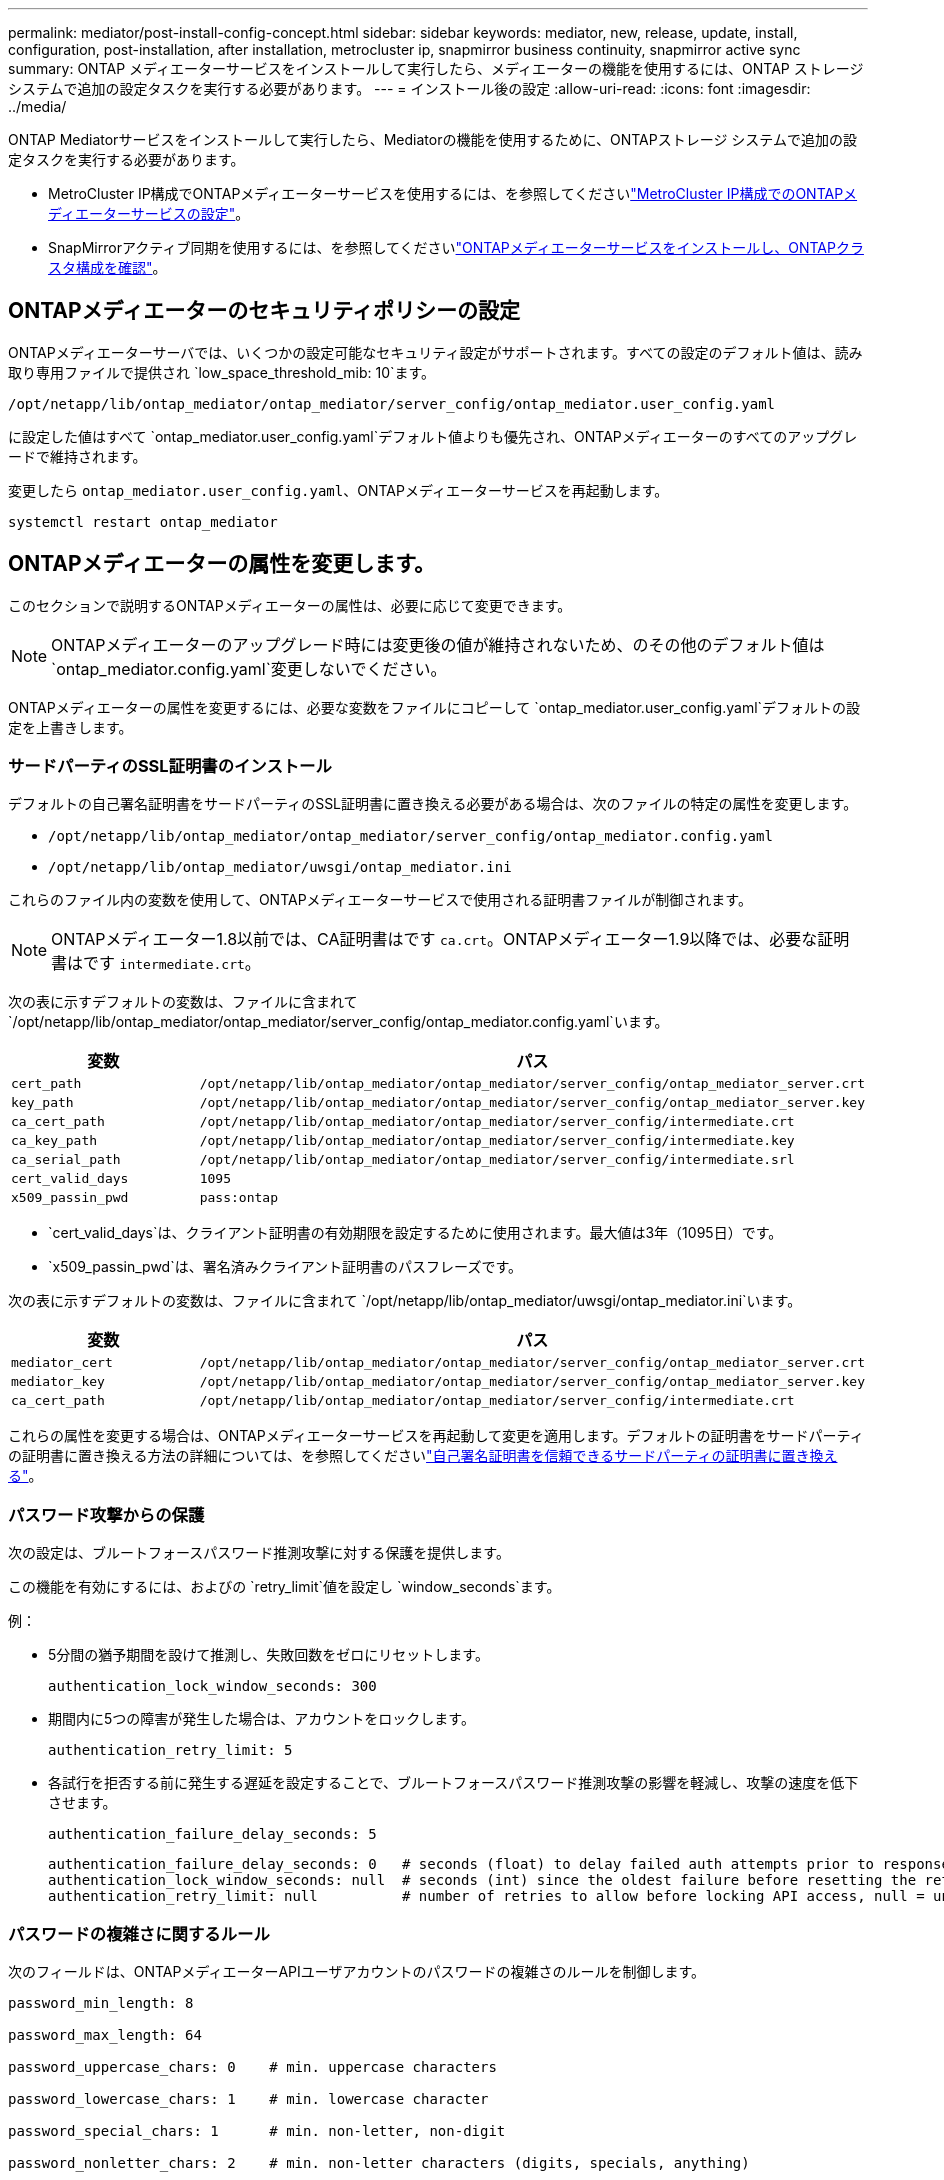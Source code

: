 ---
permalink: mediator/post-install-config-concept.html 
sidebar: sidebar 
keywords: mediator, new, release, update, install, configuration, post-installation, after installation, metrocluster ip, snapmirror business continuity, snapmirror active sync 
summary: ONTAP メディエーターサービスをインストールして実行したら、メディエーターの機能を使用するには、ONTAP ストレージシステムで追加の設定タスクを実行する必要があります。 
---
= インストール後の設定
:allow-uri-read: 
:icons: font
:imagesdir: ../media/


[role="lead"]
ONTAP Mediatorサービスをインストールして実行したら、Mediatorの機能を使用するために、ONTAPストレージ システムで追加の設定タスクを実行する必要があります。

* MetroCluster IP構成でONTAPメディエーターサービスを使用するには、を参照してくださいlink:https://docs.netapp.com/us-en/ontap-metrocluster/install-ip/task_configuring_the_ontap_mediator_service_from_a_metrocluster_ip_configuration.html["MetroCluster IP構成でのONTAPメディエーターサービスの設定"^]。
* SnapMirrorアクティブ同期を使用するには、を参照してくださいlink:../snapmirror-active-sync/mediator-install-task.html["ONTAPメディエーターサービスをインストールし、ONTAPクラスタ構成を確認"]。




== ONTAPメディエーターのセキュリティポリシーの設定

ONTAPメディエーターサーバでは、いくつかの設定可能なセキュリティ設定がサポートされます。すべての設定のデフォルト値は、読み取り専用ファイルで提供され `low_space_threshold_mib: 10`ます。

`/opt/netapp/lib/ontap_mediator/ontap_mediator/server_config/ontap_mediator.user_config.yaml`

に設定した値はすべて `ontap_mediator.user_config.yaml`デフォルト値よりも優先され、ONTAPメディエーターのすべてのアップグレードで維持されます。

変更したら `ontap_mediator.user_config.yaml`、ONTAPメディエーターサービスを再起動します。

`systemctl restart ontap_mediator`



== ONTAPメディエーターの属性を変更します。

このセクションで説明するONTAPメディエーターの属性は、必要に応じて変更できます。


NOTE: ONTAPメディエーターのアップグレード時には変更後の値が維持されないため、のその他のデフォルト値は `ontap_mediator.config.yaml`変更しないでください。

ONTAPメディエーターの属性を変更するには、必要な変数をファイルにコピーして `ontap_mediator.user_config.yaml`デフォルトの設定を上書きします。



=== サードパーティのSSL証明書のインストール

デフォルトの自己署名証明書をサードパーティのSSL証明書に置き換える必要がある場合は、次のファイルの特定の属性を変更します。

* `/opt/netapp/lib/ontap_mediator/ontap_mediator/server_config/ontap_mediator.config.yaml`
* `/opt/netapp/lib/ontap_mediator/uwsgi/ontap_mediator.ini`


これらのファイル内の変数を使用して、ONTAPメディエーターサービスで使用される証明書ファイルが制御されます。


NOTE: ONTAPメディエーター1.8以前では、CA証明書はです `ca.crt`。ONTAPメディエーター1.9以降では、必要な証明書はです `intermediate.crt`。

次の表に示すデフォルトの変数は、ファイルに含まれて `/opt/netapp/lib/ontap_mediator/ontap_mediator/server_config/ontap_mediator.config.yaml`います。

[cols="2*"]
|===
| 変数 | パス 


| `cert_path` | `/opt/netapp/lib/ontap_mediator/ontap_mediator/server_config/ontap_mediator_server.crt` 


| `key_path` | `/opt/netapp/lib/ontap_mediator/ontap_mediator/server_config/ontap_mediator_server.key` 


| `ca_cert_path` | `/opt/netapp/lib/ontap_mediator/ontap_mediator/server_config/intermediate.crt` 


| `ca_key_path` | `/opt/netapp/lib/ontap_mediator/ontap_mediator/server_config/intermediate.key` 


| `ca_serial_path` | `/opt/netapp/lib/ontap_mediator/ontap_mediator/server_config/intermediate.srl` 


| `cert_valid_days` | `1095` 


| `x509_passin_pwd` | `pass:ontap` 
|===
* `cert_valid_days`は、クライアント証明書の有効期限を設定するために使用されます。最大値は3年（1095日）です。
* `x509_passin_pwd`は、署名済みクライアント証明書のパスフレーズです。


次の表に示すデフォルトの変数は、ファイルに含まれて `/opt/netapp/lib/ontap_mediator/uwsgi/ontap_mediator.ini`います。

[cols="2*"]
|===
| 変数 | パス 


| `mediator_cert` | `/opt/netapp/lib/ontap_mediator/ontap_mediator/server_config/ontap_mediator_server.crt` 


| `mediator_key` | `/opt/netapp/lib/ontap_mediator/ontap_mediator/server_config/ontap_mediator_server.key` 


| `ca_cert_path` | `/opt/netapp/lib/ontap_mediator/ontap_mediator/server_config/intermediate.crt` 
|===
これらの属性を変更する場合は、ONTAPメディエーターサービスを再起動して変更を適用します。デフォルトの証明書をサードパーティの証明書に置き換える方法の詳細については、を参照してくださいlink:../mediator/manage-task.html#replace-self-signed-certificates-with-trusted-third-party-certificates["自己署名証明書を信頼できるサードパーティの証明書に置き換える"]。



=== パスワード攻撃からの保護

次の設定は、ブルートフォースパスワード推測攻撃に対する保護を提供します。

この機能を有効にするには、およびの `retry_limit`値を設定し `window_seconds`ます。

例：

--
* 5分間の猶予期間を設けて推測し、失敗回数をゼロにリセットします。
+
`authentication_lock_window_seconds: 300`

* 期間内に5つの障害が発生した場合は、アカウントをロックします。
+
`authentication_retry_limit: 5`

* 各試行を拒否する前に発生する遅延を設定することで、ブルートフォースパスワード推測攻撃の影響を軽減し、攻撃の速度を低下させます。
+
`authentication_failure_delay_seconds: 5`

+
....
authentication_failure_delay_seconds: 0   # seconds (float) to delay failed auth attempts prior to response, 0 = no delay
authentication_lock_window_seconds: null  # seconds (int) since the oldest failure before resetting the retry counter, null = no window
authentication_retry_limit: null          # number of retries to allow before locking API access, null = unlimited
....


--


=== パスワードの複雑さに関するルール

次のフィールドは、ONTAPメディエーターAPIユーザアカウントのパスワードの複雑さのルールを制御します。

....
password_min_length: 8

password_max_length: 64

password_uppercase_chars: 0    # min. uppercase characters

password_lowercase_chars: 1    # min. lowercase character

password_special_chars: 1      # min. non-letter, non-digit

password_nonletter_chars: 2    # min. non-letter characters (digits, specials, anything)
....


=== 空きスペースの制御

ディスク上の必要な空き容量を制御する設定があり `/opt/netapp/lib/ontap_mediator`ます。

スペースが設定されたしきい値を下回ると、サービスは警告イベントを発行します。

....
low_space_threshold_mib: 10
....


=== リザーブログスペースの制御

reserve_log_spaceは、特定の設定によって制御されます。デフォルトでは、ONTAPメディエーターサーバをインストールすると、ログ用に独立したディスクスペースが作成されます。Mediatorのログに明示的に使用される、合計700MBのディスクスペースを含む新しい固定サイズのファイルがインストーラによって作成されます。

この機能を無効にしてデフォルトのディスク容量を使用するには、次の手順に従います。

--
. 次のファイルで、reserve_log_spaceの値を1から0に変更します。
+
`/opt/netapp/lib/ontap_mediator/tools/mediator_env`

. Mediatorを再起動します。
+
.. `cat /opt/netapp/lib/ontap_mediator/tools/mediator_env | grep "RESERVE_LOG_SPACE"`
+
....
RESERVE_LOG_SPACE=0
....
.. `systemctl restart ontap_mediator`




--
この機能を再度有効にするには、値を0から1に変更してMediatorを再起動します。


NOTE: ディスクスペースを切り替えても、既存のログは消去されません。以前のログはすべてバックアップされ、Mediatorの切り替えと再起動のあとに現在のディスクスペースに移動されます。
